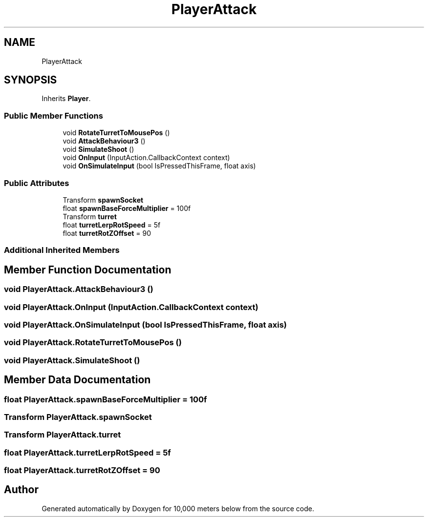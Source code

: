 .TH "PlayerAttack" 3 "Sun Dec 12 2021" "10,000 meters below" \" -*- nroff -*-
.ad l
.nh
.SH NAME
PlayerAttack
.SH SYNOPSIS
.br
.PP
.PP
Inherits \fBPlayer\fP\&.
.SS "Public Member Functions"

.in +1c
.ti -1c
.RI "void \fBRotateTurretToMousePos\fP ()"
.br
.ti -1c
.RI "void \fBAttackBehaviour3\fP ()"
.br
.ti -1c
.RI "void \fBSimulateShoot\fP ()"
.br
.ti -1c
.RI "void \fBOnInput\fP (InputAction\&.CallbackContext context)"
.br
.ti -1c
.RI "void \fBOnSimulateInput\fP (bool IsPressedThisFrame, float axis)"
.br
.in -1c
.SS "Public Attributes"

.in +1c
.ti -1c
.RI "Transform \fBspawnSocket\fP"
.br
.ti -1c
.RI "float \fBspawnBaseForceMultiplier\fP = 100f"
.br
.ti -1c
.RI "Transform \fBturret\fP"
.br
.ti -1c
.RI "float \fBturretLerpRotSpeed\fP = 5f"
.br
.ti -1c
.RI "float \fBturretRotZOffset\fP = 90"
.br
.in -1c
.SS "Additional Inherited Members"
.SH "Member Function Documentation"
.PP 
.SS "void PlayerAttack\&.AttackBehaviour3 ()"

.SS "void PlayerAttack\&.OnInput (InputAction\&.CallbackContext context)"

.SS "void PlayerAttack\&.OnSimulateInput (bool IsPressedThisFrame, float axis)"

.SS "void PlayerAttack\&.RotateTurretToMousePos ()"

.SS "void PlayerAttack\&.SimulateShoot ()"

.SH "Member Data Documentation"
.PP 
.SS "float PlayerAttack\&.spawnBaseForceMultiplier = 100f"

.SS "Transform PlayerAttack\&.spawnSocket"

.SS "Transform PlayerAttack\&.turret"

.SS "float PlayerAttack\&.turretLerpRotSpeed = 5f"

.SS "float PlayerAttack\&.turretRotZOffset = 90"


.SH "Author"
.PP 
Generated automatically by Doxygen for 10,000 meters below from the source code\&.
